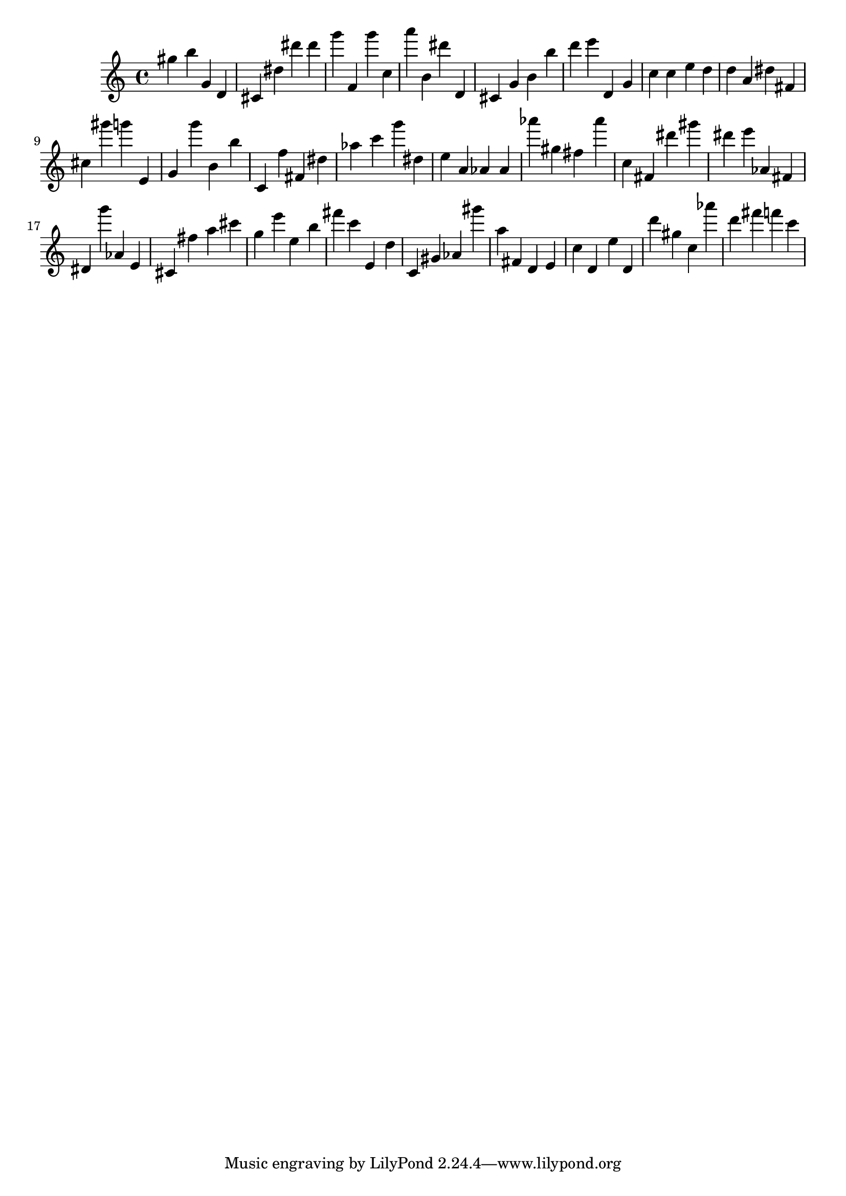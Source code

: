 \version "2.18.2"

\score {

{
\clef treble
gis'' b'' g' d' cis' dis'' dis''' dis''' g''' f' g''' c'' a''' b' dis''' d' cis' g' b' b'' d''' e''' d' g' c'' c'' e'' d'' d'' a' dis'' fis' cis'' gis''' g''' e' g' g''' b' b'' c' f'' fis' dis'' as'' c''' g''' dis'' e'' a' as' as' as''' gis'' fis'' as''' c'' fis' dis''' gis''' dis''' e''' as' fis' dis' g''' as' e' cis' fis'' a'' cis''' g'' e''' e'' b'' fis''' c''' e' d'' c' gis' as' gis''' a'' fis' d' e' c'' d' e'' d' d''' gis'' c'' as''' d''' fis''' f''' c''' 
}

 \midi { }
 \layout { }
}